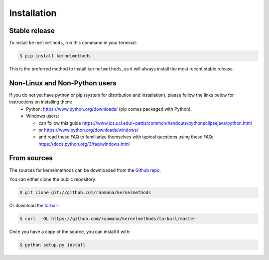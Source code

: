 .. highlight:: shell

============
Installation
============


Stable release
--------------

To install ``kernelmethods``, run this command in your terminal:

.. code-block:: console

    $ pip install kernelmethods

This is the preferred method to install ``kernelmethods``, as it will always install the most recent stable release.


Non-Linux and Non-Python users
-------------------------------

If you do not yet have python or pip (system for distribution and installation), please follow the links below for instructions on installing them:
 - Python: https://www.python.org/downloads/ (pip comes packaged with Python).
 - Windows users:

   - can follow this guide https://www.ics.uci.edu/~pattis/common/handouts/pythoneclipsejava/python.html
   - or https://www.python.org/downloads/windows/
   - and read these FAQ to familiarize themselves with typical questions using these FAQ: https://docs.python.org/3/faq/windows.html


From sources
------------

The sources for kernelmethods can be downloaded from the `Github repo`_.

You can either clone the public repository:

.. code-block:: console

    $ git clone git://github.com/raamana/kernelmethods

Or download the `tarball`_:

.. code-block:: console

    $ curl  -OL https://github.com/raamana/kernelmethods/tarball/master

Once you have a copy of the source, you can install it with:

.. code-block:: console

    $ python setup.py install


.. _Github repo: https://github.com/raamana/kernelmethods
.. _tarball: https://github.com/raamana/kernelmethods/tarball/master
